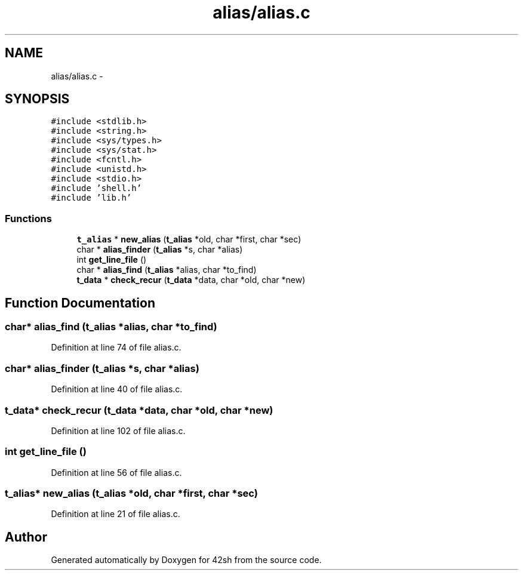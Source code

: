 .TH "alias/alias.c" 3 "Sun May 24 2015" "Version 3.0" "42sh" \" -*- nroff -*-
.ad l
.nh
.SH NAME
alias/alias.c \- 
.SH SYNOPSIS
.br
.PP
\fC#include <stdlib\&.h>\fP
.br
\fC#include <string\&.h>\fP
.br
\fC#include <sys/types\&.h>\fP
.br
\fC#include <sys/stat\&.h>\fP
.br
\fC#include <fcntl\&.h>\fP
.br
\fC#include <unistd\&.h>\fP
.br
\fC#include <stdio\&.h>\fP
.br
\fC#include 'shell\&.h'\fP
.br
\fC#include 'lib\&.h'\fP
.br

.SS "Functions"

.in +1c
.ti -1c
.RI "\fBt_alias\fP * \fBnew_alias\fP (\fBt_alias\fP *old, char *first, char *sec)"
.br
.ti -1c
.RI "char * \fBalias_finder\fP (\fBt_alias\fP *s, char *alias)"
.br
.ti -1c
.RI "int \fBget_line_file\fP ()"
.br
.ti -1c
.RI "char * \fBalias_find\fP (\fBt_alias\fP *alias, char *to_find)"
.br
.ti -1c
.RI "\fBt_data\fP * \fBcheck_recur\fP (\fBt_data\fP *data, char *old, char *new)"
.br
.in -1c
.SH "Function Documentation"
.PP 
.SS "char* alias_find (\fBt_alias\fP *alias, char *to_find)"

.PP
Definition at line 74 of file alias\&.c\&.
.SS "char* alias_finder (\fBt_alias\fP *s, char *alias)"

.PP
Definition at line 40 of file alias\&.c\&.
.SS "\fBt_data\fP* check_recur (\fBt_data\fP *data, char *old, char *new)"

.PP
Definition at line 102 of file alias\&.c\&.
.SS "int get_line_file ()"

.PP
Definition at line 56 of file alias\&.c\&.
.SS "\fBt_alias\fP* new_alias (\fBt_alias\fP *old, char *first, char *sec)"

.PP
Definition at line 21 of file alias\&.c\&.
.SH "Author"
.PP 
Generated automatically by Doxygen for 42sh from the source code\&.
